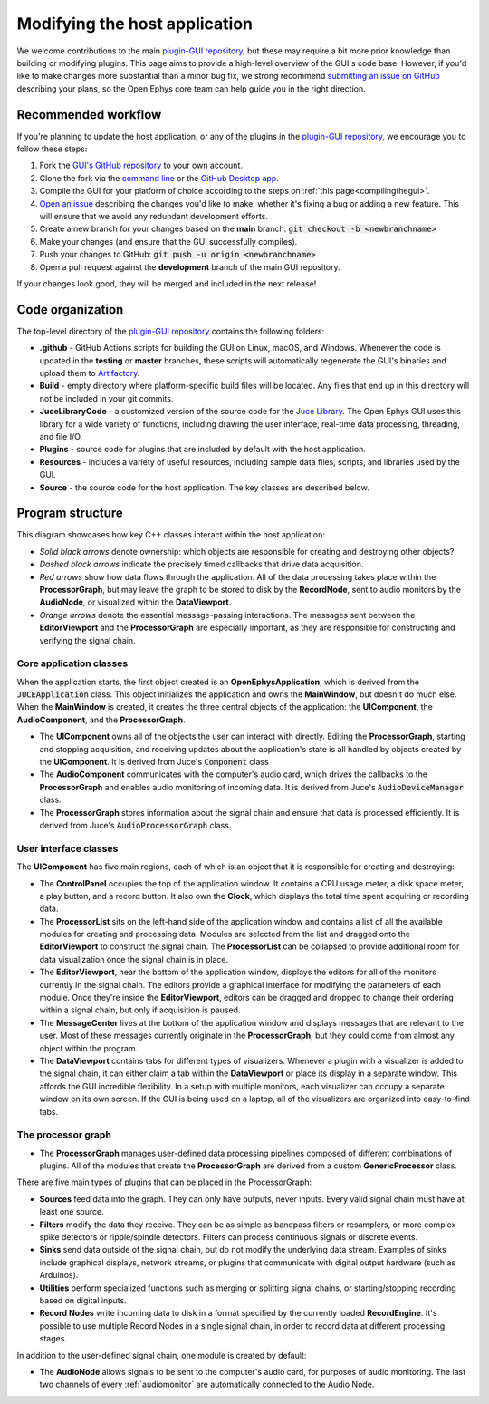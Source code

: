 .. _modifyingthehostapplication:
.. role:: raw-html-m2r(raw)
   :format: html

Modifying the host application
================================

We welcome contributions to the main `plugin-GUI repository <https://github.com/open-ephys/plugin-GUI>`__, but these may require a bit more prior knowledge than building or modifying plugins. This page aims to provide a high-level overview of the GUI's code base. However, if you'd like to make changes more substantial than a minor bug fix, we strong recommend `submitting an issue on GitHub <https://github.com/open-ephys/plugin-GUI/issues>`__ describing your plans, so the Open Ephys core team can help guide you in the right direction.

Recommended workflow
--------------------

If you're planning to update the host application, or any of the plugins in the `plugin-GUI repository <https://github.com/open-ephys/plugin-GUI>`__, we encourage you to follow these steps:

1. Fork the `GUI's GitHub repository <https://github.com/open-ephys/plugin-GUI>`__ to your own account.

2. Clone the fork via the `command line <https://docs.github.com/en/github/creating-cloning-and-archiving-repositories/cloning-a-repository#cloning-a-repository-using-the-command-line>`__ or the `GitHub Desktop app <https://desktop.github.com/>`__. 

3. Compile the GUI for your platform of choice according to the steps on :ref:`this page<compilingthegui>`.

4. `Open an issue <https://github.com/open-ephys/plugin-GUI/issues>`__ describing the changes you'd like to make, whether it's fixing a bug or adding a new feature. This will ensure that we avoid any redundant development efforts.

5. Create a new branch for your changes based on the **main** branch: :code:`git checkout -b <newbranchname>`

6. Make your changes (and ensure that the GUI successfully compiles).

7. Push your changes to GitHub: :code:`git push -u origin <newbranchname>`

8. Open a pull request against the **development** branch of the main GUI repository.

If your changes look good, they will be merged and included in the next release!

Code organization
------------------

The top-level directory of the `plugin-GUI repository <https://github.com/open-ephys/plugin-GUI>`__ contains the following folders:

* **.github** - GitHub Actions scripts for building the GUI on Linux, macOS, and Windows. Whenever the code is updated in the **testing** or **master** branches, these scripts will automatically regenerate the GUI's binaries and upload them to `Artifactory <https://openephysgui.jfrog.io/ui/packages>`__.

* **Build** - empty directory where platform-specific build files will be located. Any files that end up in this directory will not be included in your git commits.

* **JuceLibraryCode** - a customized version of the source code for the `Juce Library <https://juce.com/>`__. The Open Ephys GUI uses this library for a wide variety of functions, including drawing the user interface, real-time data processing, threading, and file I/O.

* **Plugins** - source code for plugins that are included by default with the host application.

* **Resources** - includes a variety of useful resources, including sample data files, scripts, and libraries used by the GUI.

* **Source** - the source code for the host application. The key classes are described below.

Program structure
------------------

This diagram showcases how key C++ classes interact within the host application:

.. image:: ../_static/images/developerguide/data-flow-01.png
  :alt: Image of the GUI's internal structure

* *Solid black arrows* denote ownership: which objects are responsible for creating and destroying other objects?

* *Dashed black arrows* indicate the precisely timed callbacks that drive data acquisition.

* *Red arrows* show how data flows through the application. All of the data processing takes place within the **ProcessorGraph**, but may leave the graph to be stored to disk by the **RecordNode**, sent to audio monitors by the **AudioNode**, or visualized within the **DataViewport**.

* *Orange arrows* denote the essential message-passing interactions. The messages sent between the **EditorViewport** and the **ProcessorGraph** are especially important, as they are responsible for constructing and verifying the signal chain.

Core application classes
##########################

When the application starts, the first object created is an **OpenEphysApplication**, which is derived from the :code:`JUCEApplication` class. This object initializes the application and owns the **MainWindow**, but doesn't do much else. When the **MainWindow** is created, it creates the three central objects of the application: the **UIComponent**, the **AudioComponent**, and the **ProcessorGraph**.

* The **UIComponent** owns all of the objects the user can interact with directly. Editing the **ProcessorGraph**, starting and stopping acquisition, and receiving updates about the application's state is all handled by objects created by the **UIComponent**. It is derived from Juce's :code:`Component` class

* The **AudioComponent** communicates with the computer's audio card, which drives the callbacks to the **ProcessorGraph** and enables audio monitoring of incoming data. It is derived from Juce's :code:`AudioDeviceManager` class.

* The **ProcessorGraph** stores information about the signal chain and ensure that data is processed efficiently. It is derived from Juce's :code:`AudioProcessorGraph` class.

User interface classes
#######################

The **UIComponent** has five main regions, each of which is an object that it is responsible for creating and destroying:

* The **ControlPanel** occupies the top of the application window. It contains a CPU usage meter, a disk space meter, a play button, and a record button. It also own the **Clock**, which displays the total time spent acquiring or recording data.

* The **ProcessorList** sits on the left-hand side of the application window and contains a list of all the available modules for creating and processing data. Modules are selected from the list and dragged onto the **EditorViewport** to construct the signal chain. The **ProcessorList** can be collapsed to provide additional room for data visualization once the signal chain is in place.

* The **EditorViewport**, near the bottom of the application window, displays the editors for all of the monitors currently in the signal chain. The editors provide a graphical interface for modifying the parameters of each module. Once they're inside the **EditorViewport**, editors can be dragged and dropped to change their ordering within a signal chain, but only if acquisition is paused.

* The **MessageCenter** lives at the bottom of the application window and displays messages that are relevant to the user. Most of these messages currently originate in the **ProcessorGraph**, but they could come from almost any object within the program.

* The **DataViewport** contains tabs for different types of visualizers. Whenever a plugin with a visualizer is added to the signal chain, it can either claim a tab within the **DataViewport** or place its display in a separate window. This affords the GUI incredible flexibility. In a setup with multiple monitors, each visualizer can occupy a separate window on its own screen. If the GUI is being used on a laptop, all of the visualizers are organized into easy-to-find tabs.

The processor graph
####################

* The **ProcessorGraph** manages user-defined data processing pipelines composed of different combinations of plugins. All of the modules that create the **ProcessorGraph** are derived from a custom **GenericProcessor** class.

There are five main types of plugins that can be placed in the ProcessorGraph:

* **Sources** feed data into the graph. They can only have outputs, never inputs. Every valid signal chain must have at least one source.

* **Filters** modify the data they receive. They can be as simple as bandpass filters or resamplers, or more complex spike detectors or ripple/spindle detectors. Filters can process continuous signals or discrete events.

* **Sinks** send data outside of the signal chain, but do not modify the underlying data stream. Examples of sinks include graphical displays, network streams, or plugins that communicate with digital output hardware (such as Arduinos).

* **Utilities** perform specialized functions such as merging or splitting signal chains, or starting/stopping recording based on digital inputs.

* **Record Nodes** write incoming data to disk in a format specified by the currently loaded **RecordEngine**. It's possible to use multiple Record Nodes in a single signal chain, in order to record data at different processing stages.

In addition to the user-defined signal chain, one module is created by default:

* The **AudioNode** allows signals to be sent to the computer's audio card, for purposes of audio monitoring. The last two channels of every :ref:`audiomonitor` are automatically connected to the Audio Node.



.. |br| raw:: html

  <br/>